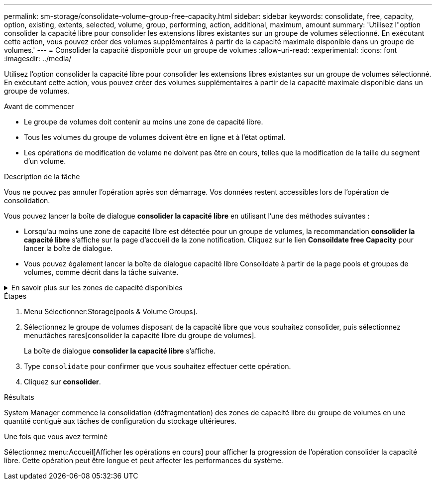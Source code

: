---
permalink: sm-storage/consolidate-volume-group-free-capacity.html 
sidebar: sidebar 
keywords: consolidate, free, capacity, option, existing, extents, selected, volume, group, performing, action, additional, maximum, amount 
summary: 'Utilisez l"option consolider la capacité libre pour consolider les extensions libres existantes sur un groupe de volumes sélectionné. En exécutant cette action, vous pouvez créer des volumes supplémentaires à partir de la capacité maximale disponible dans un groupe de volumes.' 
---
= Consolider la capacité disponible pour un groupe de volumes
:allow-uri-read: 
:experimental: 
:icons: font
:imagesdir: ../media/


[role="lead"]
Utilisez l'option consolider la capacité libre pour consolider les extensions libres existantes sur un groupe de volumes sélectionné. En exécutant cette action, vous pouvez créer des volumes supplémentaires à partir de la capacité maximale disponible dans un groupe de volumes.

.Avant de commencer
* Le groupe de volumes doit contenir au moins une zone de capacité libre.
* Tous les volumes du groupe de volumes doivent être en ligne et à l'état optimal.
* Les opérations de modification de volume ne doivent pas être en cours, telles que la modification de la taille du segment d'un volume.


.Description de la tâche
Vous ne pouvez pas annuler l'opération après son démarrage. Vos données restent accessibles lors de l'opération de consolidation.

Vous pouvez lancer la boîte de dialogue *consolider la capacité libre* en utilisant l'une des méthodes suivantes :

* Lorsqu'au moins une zone de capacité libre est détectée pour un groupe de volumes, la recommandation *consolider la capacité libre* s'affiche sur la page d'accueil de la zone notification. Cliquez sur le lien *Consoildate free Capacity* pour lancer la boîte de dialogue.
* Vous pouvez également lancer la boîte de dialogue capacité libre Consoildate à partir de la page pools et groupes de volumes, comme décrit dans la tâche suivante.


.En savoir plus sur les zones de capacité disponibles
[%collapsible]
====
Une zone de capacité libre est la capacité disponible pouvant résulter de la suppression d'un volume ou de l'absence de toute capacité disponible lors de la création du volume. Lorsque vous créez un volume dans un groupe de volumes disposant d'une ou plusieurs zones de capacité libre, la capacité du volume est limitée à la plus grande zone de capacité libre de ce groupe de volumes. Par exemple, si un groupe de volumes dispose d'une capacité libre totale de 15 Gio et si la zone la plus large de capacité libre est de 10 Gio, le plus grand volume possible est de 10 Gio.

Vous consolidez la capacité disponible sur un groupe de volumes afin d'améliorer les performances d'écriture. La capacité libre de votre groupe de volumes se fragmentera au fil du temps au fur et à mesure que l'hôte écrit, modifie et supprime des fichiers. Finalement, la capacité disponible ne sera pas située dans un seul bloc contigu, mais sera dispersée en petits fragments dans le groupe de volumes. Cela entraîne une fragmentation supplémentaire des fichiers, car l'hôte doit écrire de nouveaux fichiers sous forme de fragments pour les insérer dans les plages disponibles des clusters libres.

En consolidant la capacité disponible sur un groupe de volumes sélectionné, vous remarquerez une amélioration des performances du système de fichiers chaque fois que l'hôte écrit de nouveaux fichiers. Le processus de consolidation permettra également d'éviter que de nouveaux fichiers ne soient fragmentés à l'avenir.

====
.Étapes
. Menu Sélectionner:Storage[pools & Volume Groups].
. Sélectionnez le groupe de volumes disposant de la capacité libre que vous souhaitez consolider, puis sélectionnez menu:tâches rares[consolider la capacité libre du groupe de volumes].
+
La boîte de dialogue *consolider la capacité libre* s'affiche.

. Type `consolidate` pour confirmer que vous souhaitez effectuer cette opération.
. Cliquez sur *consolider*.


.Résultats
System Manager commence la consolidation (défragmentation) des zones de capacité libre du groupe de volumes en une quantité contiguë aux tâches de configuration du stockage ultérieures.

.Une fois que vous avez terminé
Sélectionnez menu:Accueil[Afficher les opérations en cours] pour afficher la progression de l'opération consolider la capacité libre. Cette opération peut être longue et peut affecter les performances du système.

